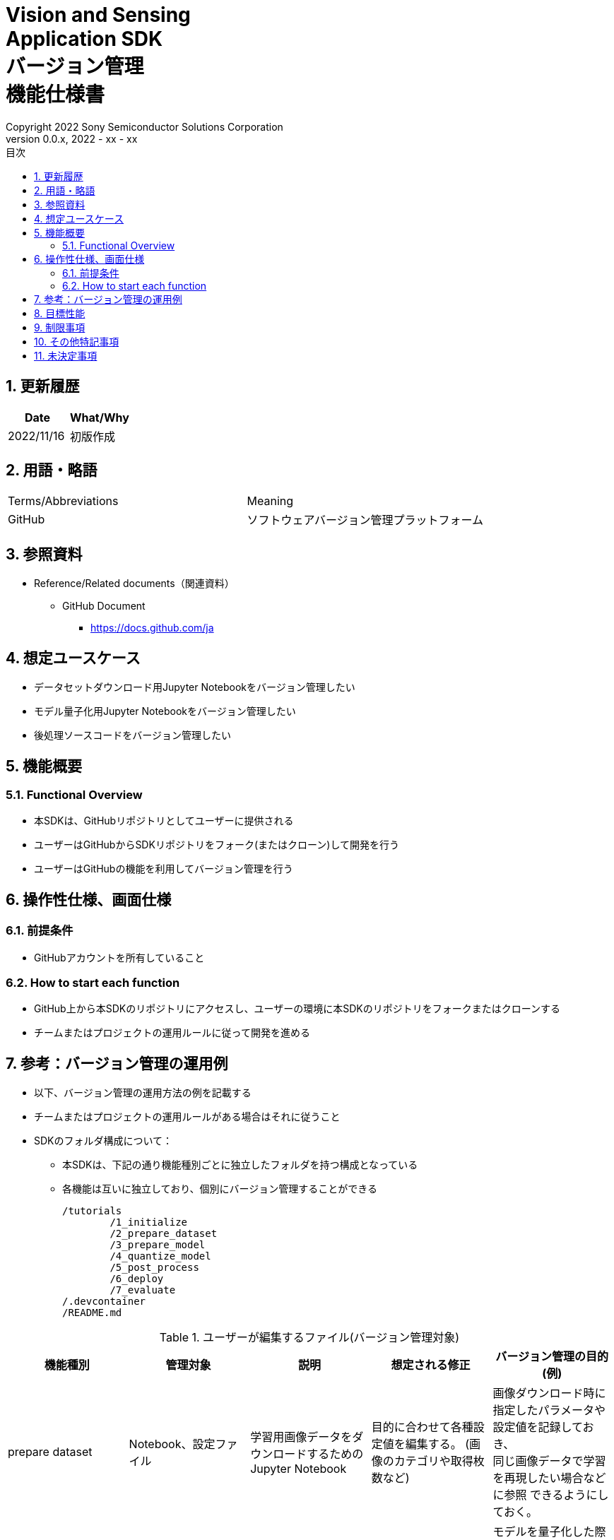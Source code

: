 = Vision and Sensing pass:[<br/>] Application SDK pass:[<br/>] バージョン管理 pass:[<br/>] 機能仕様書 pass:[<br/>]
:title-page-background-image: image:Trademark.png[fit=none,pdfwidth=50%,position=bottom center]
:sectnums:
:sectnumlevels: 4
:chapter-label:
:author: Copyright 2022 Sony Semiconductor Solutions Corporation
:revdate: 2022 - xx - xx
:revnumber: 0.0.x
:toc:
:toc-title: 目次
:toclevels: 4
:chapter-label:
:document-title-header:
ifndef::imagesdir[:imagesdir: ../../../images]
:lang: ja

== 更新履歴

|===
|Date |What/Why

|2022/11/16
|初版作成
|===


== 用語・略語
|===
|Terms/Abbreviations |Meaning 
|GitHub
|ソフトウェアバージョン管理プラットフォーム


|===

== 参照資料

* Reference/Related documents（関連資料）
** GitHub Document
*** https://docs.github.com/ja

== 想定ユースケース
* データセットダウンロード用Jupyter Notebookをバージョン管理したい
* モデル量子化用Jupyter Notebookをバージョン管理したい
* 後処理ソースコードをバージョン管理したい


== 機能概要
=== Functional Overview
* 本SDKは、GitHubリポジトリとしてユーザーに提供される
* ユーザーはGitHubからSDKリポジトリをフォーク(またはクローン)して開発を行う
* ユーザーはGitHubの機能を利用してバージョン管理を行う


== 操作性仕様、画面仕様
=== 前提条件
* GitHubアカウントを所有していること

=== How to start each function
* GitHub上から本SDKのリポジトリにアクセスし、ユーザーの環境に本SDKのリポジトリをフォークまたはクローンする
* チームまたはプロジェクトの運用ルールに従って開発を進める


== 参考：バージョン管理の運用例
* 以下、バージョン管理の運用方法の例を記載する
* チームまたはプロジェクトの運用ルールがある場合はそれに従うこと

* SDKのフォルダ構成について：
** 本SDKは、下記の通り機能種別ごとに独立したフォルダを持つ構成となっている
** 各機能は互いに独立しており、個別にバージョン管理することができる
+
----
/tutorials
	/1_initialize 
	/2_prepare_dataset
	/3_prepare_model
	/4_quantize_model
	/5_post_process
	/6_deploy
	/7_evaluate
/.devcontainer
/README.md
----


.ユーザーが編集するファイル(バージョン管理対象)
|===
|機能種別 |管理対象|説明 |想定される修正 |バージョン管理の目的(例)

|prepare dataset
|Notebook、設定ファイル
|学習用画像データをダウンロードするためのJupyter Notebook
|目的に合わせて各種設定値を編集する。 (画像のカテゴリや取得枚数など) 
|画像ダウンロード時に指定したパラメータや設定値を記録しておき、 +
同じ画像データで学習を再現したい場合などに参照
できるようにしておく。

|quantize model
|Notebook、設定ファイル
|自前のAIモデルを量子化するためのJupyter Notebook
|目的に合わせて各種設定値を編集する。
|モデルを量子化した際のパラメータなどの情報を記録しておき、 +
同じパラメータで学習を再現したい場合などに参照できるようにしておく。

|post process
|post processソース一式、Makefile
|モデルの後処理を記述するソースコード、 + 
および、Wasm形式にコンパイルするためのビルドファイル
|後処理のロジックを開発する。
|更新履歴を残しておくことで開発の効率を向上させる。 +
また、チームでの開発を容易にする。

|===

* ブランチ
** ブランチを作成することで、複数の機能開発を同時に進めることができる
** また、prepare dataset、quantize model、post processの編集をそれぞれ別ブランチで行うことにより、 +
独立してバージョン管理することもできる
*** ブランチ運用例：
+
[source, sh]
----
main
	│-- feature/post_process/object_detection_xxx (1)
	│-- feature/post_process/image_classification_xxx (2)
	│-- feature/quantize/xxx (3)
	│-- feature/prepare_dataset/xxx (4)
	│-- bugfix/XXX (5)
----
(1) Object Detectionモデル向け機能開発ブランチ +
(2) Image Classificationモデル向け機能開発ブランチ +
(3) 量子化管理用ブランチ +
(4) データセットダウンロード管理用ブランチ +
(5) バグ修正用ブランチ

* コミット履歴
** ファイルの変更内容を、保存したいタイミングでコミットすることで、変更履歴として後から参照できる
*** 運用例：
**** Notebook実行時の情報を保存する
. `**configuration.json**` の設定値やNotebookを編集した状態でGitブランチにコミットする
***** これにより、Notebookを過去と同じパラメータ設定で再実行したい場合に、 +
コミット履歴から設定を参照することができる

. 加えて、入力に使用したデータの情報をコミットに紐づけておくことで、 同一条件 (入力データ、パラメータ) でのNotebook実行を再現することができる
***** 入力データとコミットを紐づける方法はユーザーに委ねられるが、簡単な例としてはコミットにコミットメッセージとして記載しておく方法がある
****** コミットメッセージ例 (quantize modelの場合)：
+
[source, sh]
----
Quantization test
	description: xxxxxx
	input model: <url_to_model_resistry>
	dataset: <url_to_dataset_resistry>
	....

# Please enter the commit message for your changes. Lines starting
# with '#' will be ignored, and an empty message aborts the commit.
#
# Committer: XXXXXX
#
# On branch feature/quantize/xxx
# Changes to be committed:
#       modified:   configuration.json
----

* タグ
** コミットに対してタグを付与しておくことで、必要なバージョンへのアクセスが容易になる
*** Gitコマンドによるタグ付け：
+
[source, sh]
....
git tag -a [tag name] -m 'tag comment' [commit id]
....



== 目標性能
* なし

== 制限事項
* なし

== その他特記事項
* なし

== 未決定事項
* なし